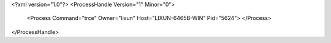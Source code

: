 <?xml version="1.0"?>
<ProcessHandle Version="1" Minor="0">
    <Process Command="trce" Owner="lixun" Host="LIXUN-6465B-WIN" Pid="5624">
    </Process>
</ProcessHandle>
